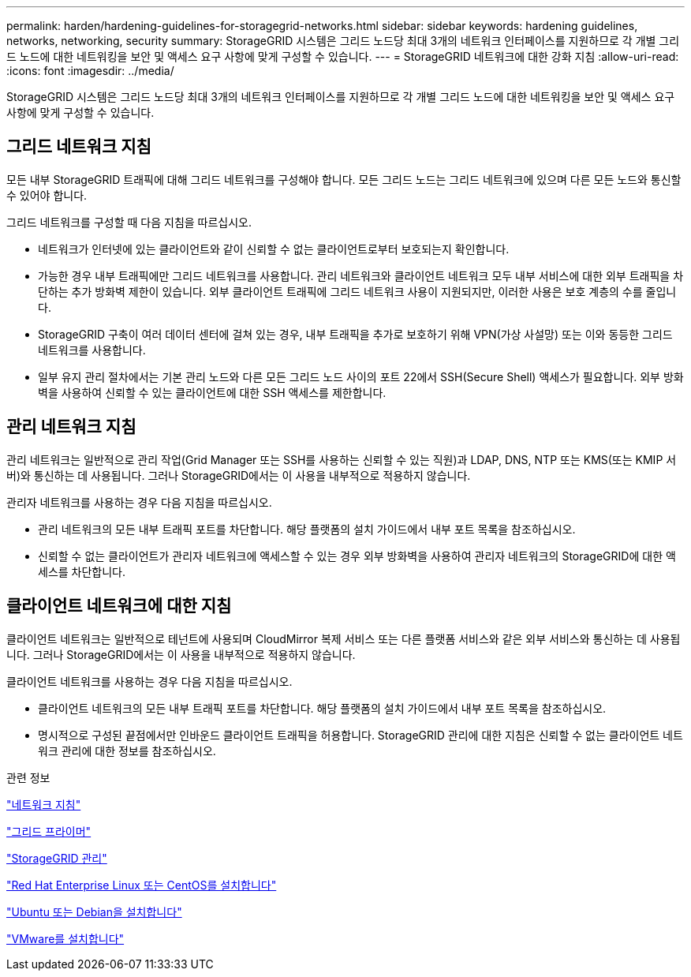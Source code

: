 ---
permalink: harden/hardening-guidelines-for-storagegrid-networks.html 
sidebar: sidebar 
keywords: hardening guidelines, networks, networking, security 
summary: StorageGRID 시스템은 그리드 노드당 최대 3개의 네트워크 인터페이스를 지원하므로 각 개별 그리드 노드에 대한 네트워킹을 보안 및 액세스 요구 사항에 맞게 구성할 수 있습니다. 
---
= StorageGRID 네트워크에 대한 강화 지침
:allow-uri-read: 
:icons: font
:imagesdir: ../media/


[role="lead"]
StorageGRID 시스템은 그리드 노드당 최대 3개의 네트워크 인터페이스를 지원하므로 각 개별 그리드 노드에 대한 네트워킹을 보안 및 액세스 요구 사항에 맞게 구성할 수 있습니다.



== 그리드 네트워크 지침

모든 내부 StorageGRID 트래픽에 대해 그리드 네트워크를 구성해야 합니다. 모든 그리드 노드는 그리드 네트워크에 있으며 다른 모든 노드와 통신할 수 있어야 합니다.

그리드 네트워크를 구성할 때 다음 지침을 따르십시오.

* 네트워크가 인터넷에 있는 클라이언트와 같이 신뢰할 수 없는 클라이언트로부터 보호되는지 확인합니다.
* 가능한 경우 내부 트래픽에만 그리드 네트워크를 사용합니다. 관리 네트워크와 클라이언트 네트워크 모두 내부 서비스에 대한 외부 트래픽을 차단하는 추가 방화벽 제한이 있습니다. 외부 클라이언트 트래픽에 그리드 네트워크 사용이 지원되지만, 이러한 사용은 보호 계층의 수를 줄입니다.
* StorageGRID 구축이 여러 데이터 센터에 걸쳐 있는 경우, 내부 트래픽을 추가로 보호하기 위해 VPN(가상 사설망) 또는 이와 동등한 그리드 네트워크를 사용합니다.
* 일부 유지 관리 절차에서는 기본 관리 노드와 다른 모든 그리드 노드 사이의 포트 22에서 SSH(Secure Shell) 액세스가 필요합니다. 외부 방화벽을 사용하여 신뢰할 수 있는 클라이언트에 대한 SSH 액세스를 제한합니다.




== 관리 네트워크 지침

관리 네트워크는 일반적으로 관리 작업(Grid Manager 또는 SSH를 사용하는 신뢰할 수 있는 직원)과 LDAP, DNS, NTP 또는 KMS(또는 KMIP 서버)와 통신하는 데 사용됩니다. 그러나 StorageGRID에서는 이 사용을 내부적으로 적용하지 않습니다.

관리자 네트워크를 사용하는 경우 다음 지침을 따르십시오.

* 관리 네트워크의 모든 내부 트래픽 포트를 차단합니다. 해당 플랫폼의 설치 가이드에서 내부 포트 목록을 참조하십시오.
* 신뢰할 수 없는 클라이언트가 관리자 네트워크에 액세스할 수 있는 경우 외부 방화벽을 사용하여 관리자 네트워크의 StorageGRID에 대한 액세스를 차단합니다.




== 클라이언트 네트워크에 대한 지침

클라이언트 네트워크는 일반적으로 테넌트에 사용되며 CloudMirror 복제 서비스 또는 다른 플랫폼 서비스와 같은 외부 서비스와 통신하는 데 사용됩니다. 그러나 StorageGRID에서는 이 사용을 내부적으로 적용하지 않습니다.

클라이언트 네트워크를 사용하는 경우 다음 지침을 따르십시오.

* 클라이언트 네트워크의 모든 내부 트래픽 포트를 차단합니다. 해당 플랫폼의 설치 가이드에서 내부 포트 목록을 참조하십시오.
* 명시적으로 구성된 끝점에서만 인바운드 클라이언트 트래픽을 허용합니다. StorageGRID 관리에 대한 지침은 신뢰할 수 없는 클라이언트 네트워크 관리에 대한 정보를 참조하십시오.


.관련 정보
link:../network/index.html["네트워크 지침"]

link:../primer/index.html["그리드 프라이머"]

link:../admin/index.html["StorageGRID 관리"]

link:../rhel/index.html["Red Hat Enterprise Linux 또는 CentOS를 설치합니다"]

link:../ubuntu/index.html["Ubuntu 또는 Debian을 설치합니다"]

link:../vmware/index.html["VMware를 설치합니다"]
